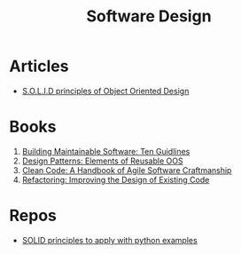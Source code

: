 #+TITLE: Software Design
* Articles
+ [[https://scotch.io/bar-talk/s-o-l-i-d-the-first-five-principles-of-object-oriented-design][S.O.L.I.D principles of Object Oriented Design]]
* Books
1. [[https://www.amazon.com/dp/1491953527/?tag=pyb0f-20][Building Maintainable Software: Ten Guidlines]]
2. [[https://www.amazon.com/dp/0201633612/?tag=pyb0f-20][Design Patterns: Elements of Reusable OOS]]
3. [[https://www.amazon.com/dp/0132350882/?tag=pyb0f-20][Clean Code: A Handbook of Agile Software Craftmanship]]
4. [[https://www.amazon.com/dp/0201485672/?tag=pyb0f-20][Refactoring: Improving the Design of Existing Code]]
* Repos
+ [[https://github.com/dboyliao/SOLID][SOLID principles to apply with python examples]]
